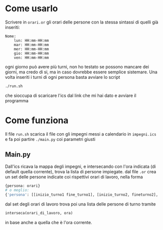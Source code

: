 * Come usarlo
  Scrivere in ~orari.or~ gli orari delle persone con la stessa
  sintassi di quelli già inseriti:
  #+BEGIN_SRC text
    Nome:
	    lun: HH:mm-HH:mm
	    mar: HH:mm-HH:mm
	    mer: HH:mm-HH:mm
	    gio: HH:mm-HH:mm
	    ven: HH:mm-HH:mm
  #+END_SRC
  ogni giorno può avere più turni, non ho testato se possono mancare
  dei giorni, ma credo di si, ma in caso dovrebbe essere semplice
  sistemare. Una volta inseriti i turni di ogni persona basta avviare
  lo script
  #+BEGIN_SRC sh
    ./run.sh
  #+END_SRC
  che sioccupa di scaricare l'ics dal link che mi hai dato e avviare il programma
* Come funziona
  Il file ~run.sh~ scarica il file con gli impegni messi a calendario
  in =impegni.ics= e fa poi partire ~./main.py~ coi parametri giusti
** Main.py
   Dall'ics ricava la mappa degli impegni, e intersecando con l'ora
   indicata (di default quella corrente), trova la lista di persone
   impiegate. dal file ~.or~ crea un set delle persone indicate coi
   rispettivi orari di lavoro, nella forma
   #+BEGIN_SRC python
     {persona: orari}
     # o meglio:
     {'persona': [[inizio_turno1 fine_turno1], [inizio_turno2, fineturno2], ...]}
   #+END_SRC
   dal set degli orari di lavoro trova poi una lista delle persone di turno tramite
   #+BEGIN_SRC python
     interseca(orari_di_lavoro, ora)
   #+END_SRC
   in base anche a quella che è l'ora corrente.
